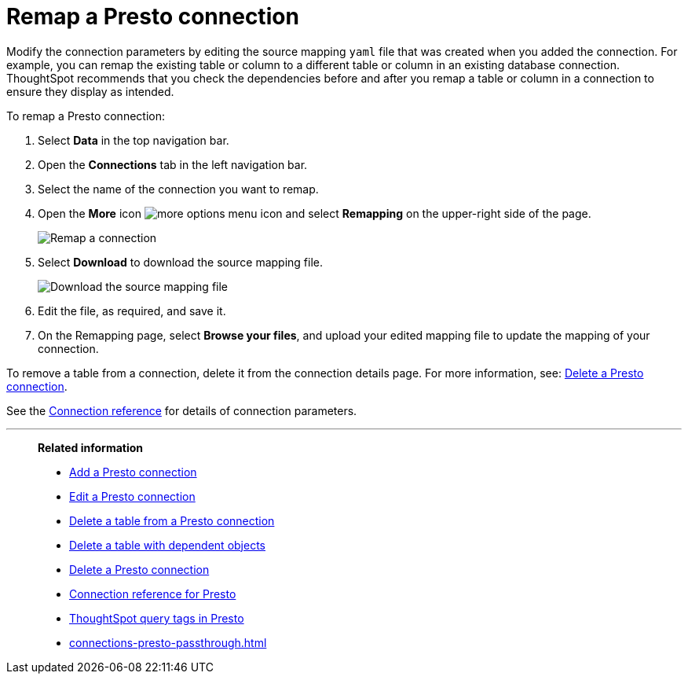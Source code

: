 = Remap a {connection} connection
:last_updated: 9/21/2020
:linkattrs:
:page-layout: default-cloud
:page-aliases:
:experimental:
:connection: Presto
:description: Learn how to remap a Presto connection.

Modify the connection parameters by editing the source mapping `yaml` file that was created when you added the connection.
For example, you can remap the existing table or column to a different table or column in an existing database connection.
ThoughtSpot recommends that you check the dependencies before and after you remap a table or column in a connection to ensure they display as intended.

To remap a {connection} connection:

. Select *Data* in the top navigation bar.
. Open the *Connections* tab in the left navigation bar.
. Select the name of the connection you want to remap.
. Open the *More* icon image:icon-more-10px.png[more options menu icon] and select *Remapping* on the upper-right side of the page.
+
image::presto-remapping.png[Remap a connection]

. Select *Download* to download the source mapping file.
+
image::presto-downloadyaml.png["Download the source mapping file"]

. Edit the file, as required, and save it.
// [Edit the yaml file]({{ site.baseurl }}/images/trino-yaml.png "Edit the yaml file")
. On the Remapping page, select *Browse your files*, and upload your edited mapping file to update the mapping of your connection.

To remove a table from a connection, delete it from the connection details page.
For more information, see: xref:connections-presto-delete.adoc[Delete a {connection} connection].

See the xref:connections-presto-reference.adoc[Connection reference] for details of connection parameters.

'''
> **Related information**
>
> * xref:connections-presto-add.adoc[Add a {connection} connection]
> * xref:connections-presto-edit.adoc[Edit a {connection} connection]
> * xref:connections-presto-delete-table.adoc[Delete a table from a {connection} connection]
> * xref:connections-presto-delete-table-dependencies.adoc[Delete a table with dependent objects]
> * xref:connections-presto-delete.adoc[Delete a {connection} connection]
> * xref:connections-presto-reference.adoc[Connection reference for {connection}]
> * xref:10.1.0.cl@cloud:ROOT:connections-query-tags.adoc#tag-presto[ThoughtSpot query tags in Presto]
> * xref:connections-presto-passthrough.adoc[]

